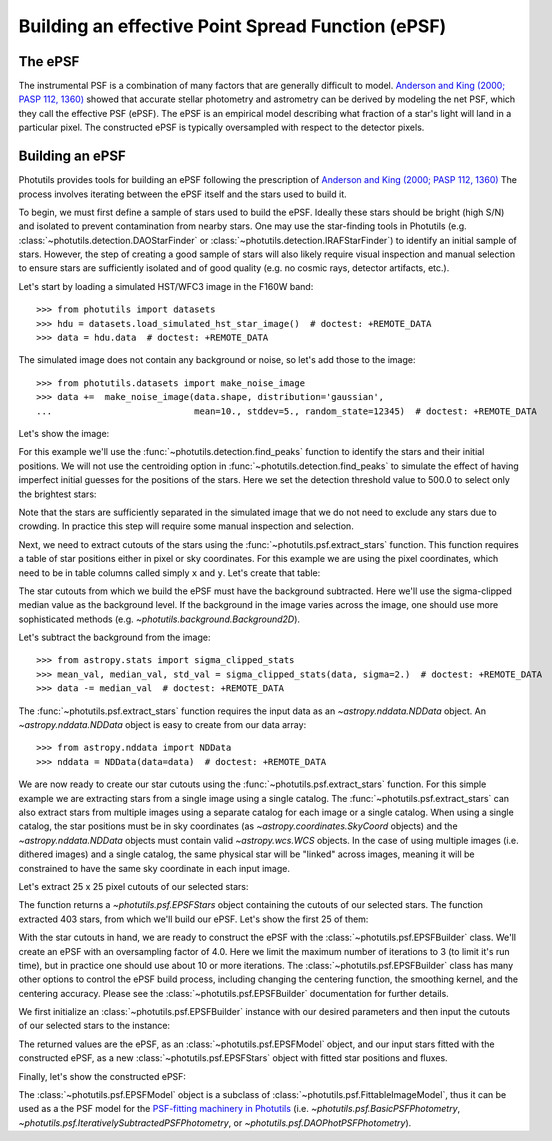 .. _build-epsf:

Building an effective Point Spread Function (ePSF)
==================================================

The ePSF
--------

The instrumental PSF is a combination of many factors that are
generally difficult to model.  `Anderson and King (2000; PASP 112,
1360) <http://adsabs.harvard.edu/abs/2000PASP..112.1360A>`_ showed
that accurate stellar photometry and astrometry can be derived by
modeling the net PSF, which they call the effective PSF (ePSF).  The
ePSF is an empirical model describing what fraction of a star's light
will land in a particular pixel.  The constructed ePSF is typically
oversampled with respect to the detector pixels.


Building an ePSF
----------------

Photutils provides tools for building an ePSF following the
prescription of `Anderson and King (2000; PASP 112, 1360)
<http://adsabs.harvard.edu/abs/2000PASP..112.1360A>`_ The process
involves iterating between the ePSF itself and the stars used to build
it.

To begin, we must first define a sample of stars used to build the
ePSF.  Ideally these stars should be bright (high S/N) and isolated to
prevent contamination from nearby stars.  One may use the star-finding
tools in Photutils (e.g.  :class:`~photutils.detection.DAOStarFinder`
or :class:`~photutils.detection.IRAFStarFinder`) to identify an
initial sample of stars.  However, the step of creating a good sample
of stars will also likely require visual inspection and manual
selection to ensure stars are sufficiently isolated and of good
quality (e.g. no cosmic rays, detector artifacts, etc.).

Let's start by loading a simulated HST/WFC3 image in the F160W band::

    >>> from photutils import datasets
    >>> hdu = datasets.load_simulated_hst_star_image()  # doctest: +REMOTE_DATA
    >>> data = hdu.data  # doctest: +REMOTE_DATA

The simulated image does not contain any background or noise, so let's add
those to the image::

    >>> from photutils.datasets import make_noise_image
    >>> data +=  make_noise_image(data.shape, distribution='gaussian',
    ...                           mean=10., stddev=5., random_state=12345)  # doctest: +REMOTE_DATA

Let's show the image:

.. plot::
    :include-source:

    import matplotlib.pyplot as plt
    from astropy.visualization import simple_norm
    from photutils import datasets
    from photutils.datasets import make_noise_image

    hdu = datasets.load_simulated_hst_star_image()
    data = hdu.data
    data +=  make_noise_image(data.shape, distribution='gaussian', mean=10.,
                              stddev=5., random_state=12345)
    norm = simple_norm(data, 'sqrt', percent=99.)
    plt.imshow(data, norm=norm, origin='lower', cmap='viridis')

For this example we'll use the :func:`~photutils.detection.find_peaks`
function to identify the stars and their initial positions.  We will
not use the centroiding option in
:func:`~photutils.detection.find_peaks` to simulate the effect of
having imperfect initial guesses for the positions of the stars.  Here we
set the detection threshold value to 500.0 to select only the brightest
stars:

.. doctest-requires:: scipy

    >>> from photutils import find_peaks
    >>> peaks_tbl = find_peaks(data, threshold=500.)  # doctest: +REMOTE_DATA
    >>> peaks_tbl['peak_value'].info.format = '%.8g'  # for consistent table output  # doctest: +REMOTE_DATA
    >>> print(peaks_tbl)  # doctest: +REMOTE_DATA
    x_peak y_peak peak_value
    ------ ------ ----------
       849      2  1077.6815
       182      4  1715.4047
       324      4  3017.0213
       100      9  1142.7459
       824      9  1296.9274
       ...    ...        ...
       751    992   809.9401
       114    994   1583.773
       299    994  656.79885
       207    998  2808.3181
       691    999  2614.8846
    Length = 429 rows

Note that the stars are sufficiently separated in the simulated image
that we do not need to exclude any stars due to crowding.  In practice
this step will require some manual inspection and selection.

Next, we need to extract cutouts of the stars using the
:func:`~photutils.psf.extract_stars` function.  This function requires
a table of star positions either in pixel or sky coordinates.  For
this example we are using the pixel coordinates, which need to be in
table columns called simply ``x`` and ``y``.  Let's create that
table:

.. doctest-requires:: scipy

    >>> from astropy.table import Table
    >>> stars_tbl = Table()
    >>> stars_tbl['x'] = peaks_tbl['x_peak']  # doctest: +REMOTE_DATA
    >>> stars_tbl['y'] = peaks_tbl['y_peak']  # doctest: +REMOTE_DATA

The star cutouts from which we build the ePSF must have the background
subtracted.  Here we'll use the sigma-clipped median value as the
background level.  If the background in the image varies across the
image, one should use more sophisticated methods (e.g.
`~photutils.background.Background2D`).

Let's subtract the background from the image::

    >>> from astropy.stats import sigma_clipped_stats
    >>> mean_val, median_val, std_val = sigma_clipped_stats(data, sigma=2.)  # doctest: +REMOTE_DATA
    >>> data -= median_val  # doctest: +REMOTE_DATA

The :func:`~photutils.psf.extract_stars` function requires the input
data as an `~astropy.nddata.NDData` object.  An
`~astropy.nddata.NDData` object is easy to create from our data
array::

    >>> from astropy.nddata import NDData
    >>> nddata = NDData(data=data)  # doctest: +REMOTE_DATA

We are now ready to create our star cutouts using the
:func:`~photutils.psf.extract_stars` function.  For this simple
example we are extracting stars from a single image using a single
catalog.  The :func:`~photutils.psf.extract_stars` can also extract
stars from multiple images using a separate catalog for each image or
a single catalog.  When using a single catalog, the star positions
must be in sky coordinates (as `~astropy.coordinates.SkyCoord`
objects) and the `~astropy.nddata.NDData` objects must contain valid
`~astropy.wcs.WCS` objects.  In the case of using multiple images
(i.e. dithered images) and a single catalog, the same physical star
will be "linked" across images, meaning it will be constrained to have
the same sky coordinate in each input image.

Let's extract 25 x 25 pixel cutouts of our selected stars:

.. doctest-requires:: scipy

    >>> from photutils.psf import extract_stars
    >>> stars = extract_stars(nddata, stars_tbl, size=25)  # doctest: +REMOTE_DATA

The function returns a `~photutils.psf.EPSFStars` object containing
the cutouts of our selected stars.  The function extracted 403 stars,
from which we'll build our ePSF.  Let's show the first 25 of them:

.. doctest-skip::

    >>> import matplotlib.pyplot as plt
    >>> from astropy.visualization import simple_norm
    >>> nrows = 5
    >>> ncols = 5
    >>> fig, ax = plt.subplots(nrows=nrows, ncols=ncols, figsize=(20, 20),
    ...                        squeeze=True)
    >>> ax = ax.ravel()
    >>> for i in range(nrows*ncols):
    ...     norm = simple_norm(stars[i], 'log', percent=99.)
    ...     ax[i].imshow(stars[i], norm=norm, origin='lower', cmap='viridis')

.. plot::

    from astropy.visualization import simple_norm
    from photutils import datasets

    hdu = datasets.load_simulated_hst_star_image()
    data = hdu.data
    from photutils.datasets import make_noise_image
    data +=  make_noise_image(data.shape, distribution='gaussian', mean=10.,
                              stddev=5., random_state=12345)

    from photutils import find_peaks
    peaks_tbl = find_peaks(data, threshold=500.)

    from astropy.table import Table
    stars_tbl = Table()
    stars_tbl['x'] = peaks_tbl['x_peak']
    stars_tbl['y'] = peaks_tbl['y_peak']

    from astropy.stats import sigma_clipped_stats
    mean_val, median_val, std_val = sigma_clipped_stats(data, sigma=2.)
    data -= median_val

    from astropy.nddata import NDData
    nddata = NDData(data=data)

    from photutils.psf import extract_stars
    stars = extract_stars(nddata, stars_tbl, size=25)

    import matplotlib.pyplot as plt
    nrows = 5
    ncols = 5
    fig, ax = plt.subplots(nrows=nrows, ncols=ncols, figsize=(20, 20),
                           squeeze=True)
    ax = ax.ravel()
    for i in range(nrows*ncols):
        norm = simple_norm(stars[i], 'log', percent=99.)
        ax[i].imshow(stars[i], norm=norm, origin='lower', cmap='viridis')

With the star cutouts in hand, we are ready to construct the ePSF with
the :class:`~photutils.psf.EPSFBuilder` class.  We'll create an ePSF
with an oversampling factor of 4.0.  Here we limit the maximum number
of iterations to 3 (to limit it's run time), but in practice one
should use about 10 or more iterations.  The
:class:`~photutils.psf.EPSFBuilder` class has many other options to
control the ePSF build process, including changing the centering
function, the smoothing kernel, and the centering accuracy.  Please
see the :class:`~photutils.psf.EPSFBuilder` documentation for further
details.

We first initialize an :class:`~photutils.psf.EPSFBuilder` instance
with our desired parameters and then input the cutouts of our selected
stars to the instance:

.. doctest-requires:: scipy

    >>> from photutils import EPSFBuilder
    >>> epsf_builder = EPSFBuilder(oversampling=4, maxiters=3,
    ...                            progress_bar=False)  # doctest: +REMOTE_DATA
    >>> epsf, fitted_stars = epsf_builder(stars)  # doctest: +REMOTE_DATA

The returned values are the ePSF, as an
:class:`~photutils.psf.EPSFModel` object, and our input stars fitted
with the constructed ePSF, as a new :class:`~photutils.psf.EPSFStars`
object with fitted star positions and fluxes.

Finally, let's show the constructed ePSF:

.. doctest-skip::

    >>> import matplotlib.pyplot as plt
    >>> from astropy.visualization import simple_norm
    >>> norm = simple_norm(epsf.data, 'log', percent=99.)
    >>> plt.imshow(epsf.data, norm=norm, origin='lower', cmap='viridis')
    >>> plt.colorbar()

.. plot::

    from astropy.visualization import simple_norm
    from photutils import datasets

    hdu = datasets.load_simulated_hst_star_image()
    data = hdu.data
    from photutils.datasets import make_noise_image
    data +=  make_noise_image(data.shape, distribution='gaussian', mean=10.,
                              stddev=5., random_state=12345)

    from photutils import find_peaks
    peaks_tbl = find_peaks(data, threshold=500.)

    from astropy.table import Table
    stars_tbl = Table()
    stars_tbl['x'] = peaks_tbl['x_peak']
    stars_tbl['y'] = peaks_tbl['y_peak']

    from astropy.stats import sigma_clipped_stats
    mean_val, median_val, std_val = sigma_clipped_stats(data, sigma=2.)
    data -= median_val

    from astropy.nddata import NDData
    nddata = NDData(data=data)

    from photutils.psf import extract_stars
    stars = extract_stars(nddata, stars_tbl, size=25)

    from photutils import EPSFBuilder
    epsf_builder = EPSFBuilder(oversampling=4, maxiters=3,
                               progress_bar=False)
    epsf, fitted_stars = epsf_builder(stars)

    import matplotlib.pyplot as plt
    norm = simple_norm(epsf.data, 'log', percent=99.)
    plt.imshow(epsf.data, norm=norm, origin='lower', cmap='viridis')
    plt.colorbar()

The :class:`~photutils.psf.EPSFModel` object is a subclass of
:class:`~photutils.psf.FittableImageModel`, thus it can be used as a
the PSF model for the `PSF-fitting machinery in Photutils
<http://photutils.readthedocs.io/en/latest/psf.html>`_ (i.e.
`~photutils.psf.BasicPSFPhotometry`,
`~photutils.psf.IterativelySubtractedPSFPhotometry`, or
`~photutils.psf.DAOPhotPSFPhotometry`).
